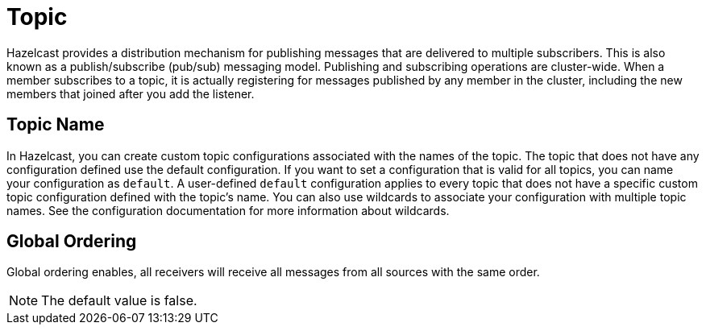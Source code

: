 = Topic

Hazelcast provides a distribution mechanism for publishing messages that are delivered to multiple subscribers. This is also known as a publish/subscribe (pub/sub) messaging model. Publishing and subscribing operations are cluster-wide. When a member subscribes to a topic, it is actually registering for messages published by any member in the cluster, including the new members that joined after you add the listener.

== Topic Name

In Hazelcast, you can create custom topic configurations associated with the names of the topic. The topic that does not have any configuration defined use the default configuration. If you want to set a configuration that is valid for all topics, you can name your configuration as `default`. A user-defined `default` configuration applies to every topic that does not have a specific custom topic configuration defined with the topic's name. 
You can also use wildcards to associate your configuration with multiple topic names. See the configuration documentation for more information about wildcards.

== Global Ordering

Global ordering enables, all receivers will receive all messages from all sources with the same order.

NOTE: The default value is false.
